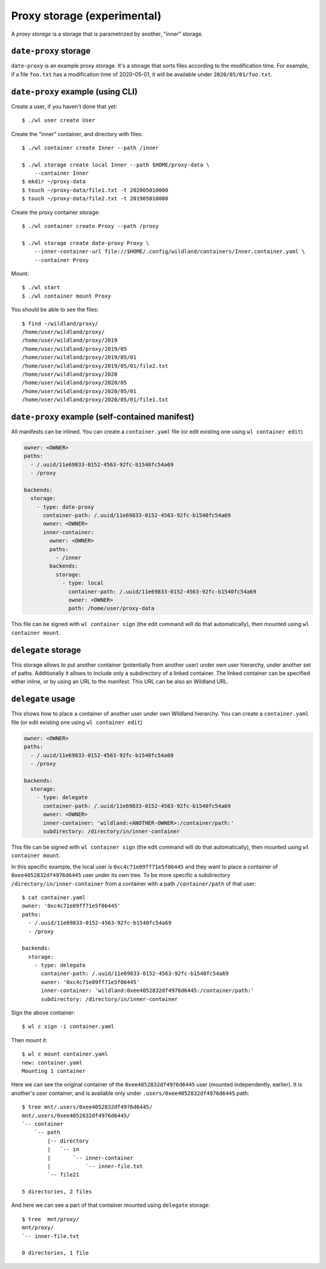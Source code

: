 Proxy storage (experimental)
============================

A *proxy storage* is a storage that is parametrized by another, "inner"
storage.


``date-proxy`` storage
----------------------

``date-proxy`` is an example proxy storage. It's a storage that sorts files
according to the modification time. For example, if a file ``foo.txt`` has a
modification time of 2020-05-01, it will be available under
``2020/05/01/foo.txt``.

``date-proxy`` example (using CLI)
----------------------------------

Create a user, if you haven't done that yet::

   $ ./wl user create User


Create the "inner" container, and directory with files::

   $ ./wl container create Inner --path /inner

   $ ./wl storage create local Inner --path $HOME/proxy-data \
       --container Inner
   $ mkdir ~/proxy-data
   $ touch ~/proxy-data/file1.txt -t 202005010000
   $ touch ~/proxy-data/file2.txt -t 201905010000

Create the proxy container storage::

   $ ./wl container create Proxy --path /proxy

   $ ./wl storage create date-proxy Proxy \
       --inner-container-url file://$HOME/.config/wildland/containers/Inner.container.yaml \
       --container Proxy

Mount::

   $ ./wl start
   $ ./wl container mount Proxy

You should be able to see the files::

   $ find ~/wildland/proxy/
   /home/user/wildland/proxy/
   /home/user/wildland/proxy/2019
   /home/user/wildland/proxy/2019/05
   /home/user/wildland/proxy/2019/05/01
   /home/user/wildland/proxy/2019/05/01/file2.txt
   /home/user/wildland/proxy/2020
   /home/user/wildland/proxy/2020/05
   /home/user/wildland/proxy/2020/05/01
   /home/user/wildland/proxy/2020/05/01/file1.txt

``date-proxy`` example (self-contained manifest)
------------------------------------------------

All manifests can be inlined. You can create a ``container.yaml``
file (or edit existing one using ``wl container edit``)

.. code-block:: yaml

   owner: <OWNER>
   paths:
     - /.uuid/11e69833-0152-4563-92fc-b1540fc54a69
     - /proxy

   backends:
     storage:
       - type: date-proxy
         container-path: /.uuid/11e69833-0152-4563-92fc-b1540fc54a69
         owner: <OWNER>
         inner-container:
           owner: <OWNER>
           paths:
             - /inner
           backends:
             storage:
               - type: local
                 container-path: /.uuid/11e69833-0152-4563-92fc-b1540fc54a69
                 owner: <OWNER>
                 path: /home/user/proxy-data

This file can be signed with ``wl container sign`` (the edit command will do
that automatically), then mounted using ``wl container mount``.


``delegate`` storage
--------------------

This storage allows to put another container (potentially from another user)
under own user hierarchy, under another set of paths.
Additionally it allows to include only a subdirectory of a linked container.
The linked container can be specified either inline, or by using an URL to the
manifest. This URL can be also an Wildland URL.

``delegate`` usage
------------------

This shows how to place a container of another user under own Wildland
hierarchy. You can create a ``container.yaml`` file (or edit existing one using
``wl container edit``)

.. code-block:: yaml

   owner: <OWNER>
   paths:
     - /.uuid/11e69833-0152-4563-92fc-b1540fc54a69
     - /proxy

   backends:
     storage:
       - type: delegate
         container-path: /.uuid/11e69833-0152-4563-92fc-b1540fc54a69
         owner: <OWNER>
         inner-container: 'wildland:<ANOTHER-OWNER>:/container/path:'
         subdirectory: /directory/in/inner-container

This file can be signed with ``wl container sign`` (the edit command will do
that automatically), then mounted using ``wl container mount``.

In this specific example, the local user is ``0xc4c71e09ff71e5f06445`` and they
want to place a container of ``0xee4052832df4976d6445`` user under its own
tree. To be more specific a subdirectory ``/directory/in/inner-container`` from
a container with a path ``/container/path`` of that user::

   $ cat container.yaml
   owner: '0xc4c71e09ff71e5f06445'
   paths:
     - /.uuid/11e69833-0152-4563-92fc-b1540fc54a69
     - /proxy

   backends:
     storage:
       - type: delegate
         container-path: /.uuid/11e69833-0152-4563-92fc-b1540fc54a69
         owner: '0xc4c71e09ff71e5f06445'
         inner-container: 'wildland:0xee4052832df4976d6445:/container/path:'
         subdirectory: /directory/in/inner-container

Sign the above container::

   $ wl c sign -i container.yaml

Then mount it::

   $ wl c mount container.yaml
   new: container.yaml
   Mounting 1 container

Here we can see the original container of the ``0xee4052832df4976d6445`` user
(mounted independently, earlier). It is another's user container, and is
available only under ``.users/0xee4052832df4976d6445`` path::

   $ tree mnt/.users/0xee4052832df4976d6445/
   mnt/.users/0xee4052832df4976d6445/
   `-- container
       `-- path
           |-- directory
           |   `-- in
           |       `-- inner-container
           |           `-- inner-file.txt
           `-- file21

   5 directories, 2 files

And here we can see a part of that container mounted using ``delegate`` storage::

   $ tree  mnt/proxy/
   mnt/proxy/
   `-- inner-file.txt

   0 directories, 1 file
